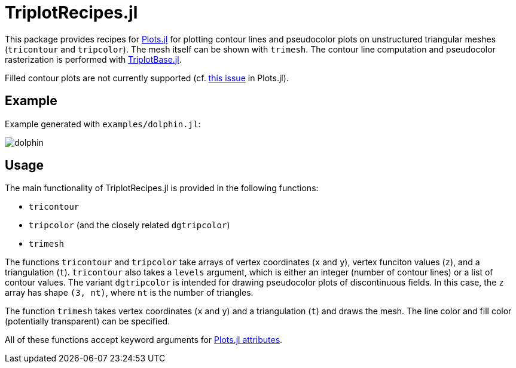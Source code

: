 = TriplotRecipes.jl

This package provides recipes for https://github.com/JuliaPlots/Plots.jl[Plots.jl] for plotting contour lines and pseudocolor plots on unstructured triangular meshes (`tricontour` and `tripcolor`).
The mesh itself can be shown with `trimesh`.
The contour line computation and pseudocolor rasterization is performed with https://github.com/pazner/TriplotBase.jl[TriplotBase.jl].

Filled contour plots are not currently supported (cf. https://github.com/JuliaPlots/Plots.jl/issues/972[this issue] in Plots.jl).

== Example

Example generated with `examples/dolphin.jl`:

image::examples/dolphin.png[dolphin]

== Usage

The main functionality of TriplotRecipes.jl is provided in the following functions:

* `tricontour`
* `tripcolor` (and the closely related `dgtripcolor`)
* `trimesh`

The functions `tricontour` and `tripcolor` take arrays of vertex coordinates (`x` and `y`), vertex funciton values (`z`), and a triangulation (`t`).
`tricontour` also takes a `levels` argument, which is either an integer (number of contour lines) or a list of contour values.
The variant `dgtripcolor` is intended for drawing pseudocolor plots of discontinuous fields.
In this case, the `z` array has shape `(3, nt)`, where `nt` is the number of triangles.

The function `trimesh` takes vertex coordinates (`x` and `y`) and a triangulation (`t`) and draws the mesh.
The line color and fill color (potentially transparent) can be specified.

All of these functions accept keyword arguments for http://docs.juliaplots.org/latest/attributes/[Plots.jl attributes].

